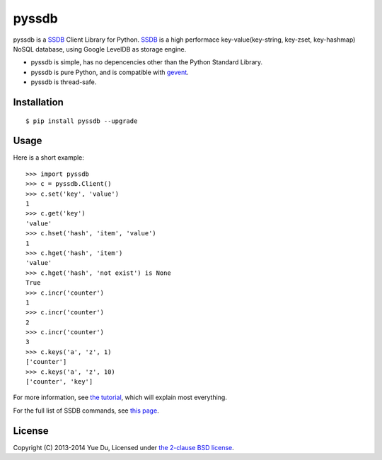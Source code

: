 pyssdb
======

.. image:: https://travis-ci.org/ifduyue/pyssdb.png
    :target: https://travis-ci.org/ifduyue/pyssdb

.. image:: https://badge.fury.io/py/pyssdb.png
    :target: http://badge.fury.io/py/pyssdb

.. image:: https://pypip.in/d/pyssdb/badge.png
        :target: https://crate.io/packages/pyssdb/

pyssdb is a SSDB_ Client Library for Python. SSDB_ is a high
performace key-value(key-string, key-zset, key-hashmap) NoSQL database,
using Google LevelDB as storage engine.

* pyssdb is simple, has no depencencies other than the Python Standard Library.
* pyssdb is pure Python, and is compatible with gevent_.
* pyssdb is thread-safe.

.. _SSDB: https://github.com/ideawu/ssdb
.. _gevent: http://www.gevent.org/

Installation
-------------
::

    $ pip install pyssdb --upgrade


Usage
------------

Here is a short example::

    >>> import pyssdb
    >>> c = pyssdb.Client()
    >>> c.set('key', 'value')
    1
    >>> c.get('key')
    'value'
    >>> c.hset('hash', 'item', 'value')
    1
    >>> c.hget('hash', 'item')
    'value'
    >>> c.hget('hash', 'not exist') is None
    True
    >>> c.incr('counter')
    1
    >>> c.incr('counter')
    2
    >>> c.incr('counter')
    3
    >>> c.keys('a', 'z', 1)
    ['counter']
    >>> c.keys('a', 'z', 10)
    ['counter', 'key']

For more information, see `the tutorial <TUTORIAL.rst>`_, which will explain
most everything.

For the full list of SSDB commands, see
`this page <http://ssdb.io/docs/php/>`_.

License
----------

Copyright (C) 2013-2014 Yue Du, Licensed under
`the 2-clause BSD license <http://opensource.org/licenses/BSD-2-Clause>`_.
